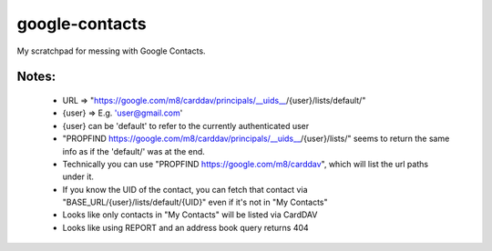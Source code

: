 ===============
google-contacts
===============

My scratchpad for messing with Google Contacts.

Notes:
------
 - URL => "https://google.com/m8/carddav/principals/__uids__/{user}/lists/default/"
 - {user} => E.g. 'user@gmail.com'
 - {user} can be 'default' to refer to the currently authenticated user
 - "PROPFIND https://google.com/m8/carddav/principals/__uids__/{user}/lists/"
   seems to return the same info as if the 'default/' was at the end.
 - Technically you can use "PROPFIND https://google.com/m8/carddav", which will
   list the url paths under it.
 - If you know the UID of the contact, you can fetch that contact via
   "BASE_URL/{user}/lists/default/{UID}" even if it's not in "My Contacts"
 - Looks like only contacts in "My Contacts" will be listed via CardDAV
 - Looks like using REPORT and an address book query returns 404
